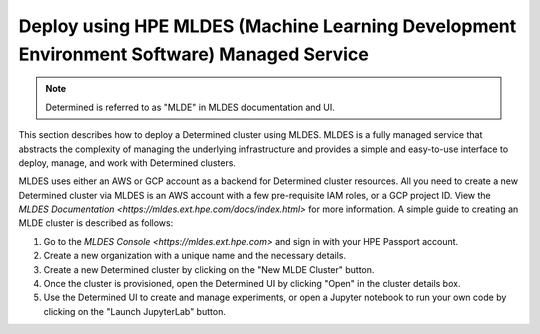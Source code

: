 .. _topic_guide_mldes:

############################################################################################
 Deploy using HPE MLDES (Machine Learning Development Environment Software) Managed Service
############################################################################################

.. note::

   Determined is referred to as "MLDE" in MLDES documentation and UI.

This section describes how to deploy a Determined cluster using MLDES. MLDES is a fully managed
service that abstracts the complexity of managing the underlying infrastructure and provides a
simple and easy-to-use interface to deploy, manage, and work with Determined clusters.

MLDES uses either an AWS or GCP account as a backend for Determined cluster resources. All you need
to create a new Determined cluster via MLDES is an AWS account with a few pre-requisite IAM roles,
or a GCP project ID. View the `MLDES Documentation <https://mldes.ext.hpe.com/docs/index.html>` for
more information. A simple guide to creating an MLDE cluster is described as follows:

#. Go to the `MLDES Console <https://mldes.ext.hpe.com>` and sign in with your HPE Passport account.
#. Create a new organization with a unique name and the necessary details.
#. Create a new Determined cluster by clicking on the "New MLDE Cluster" button.
#. Once the cluster is provisioned, open the Determined UI by clicking "Open" in the cluster details
   box.
#. Use the Determined UI to create and manage experiments, or open a Jupyter notebook to run your
   own code by clicking on the "Launch JupyterLab" button.
